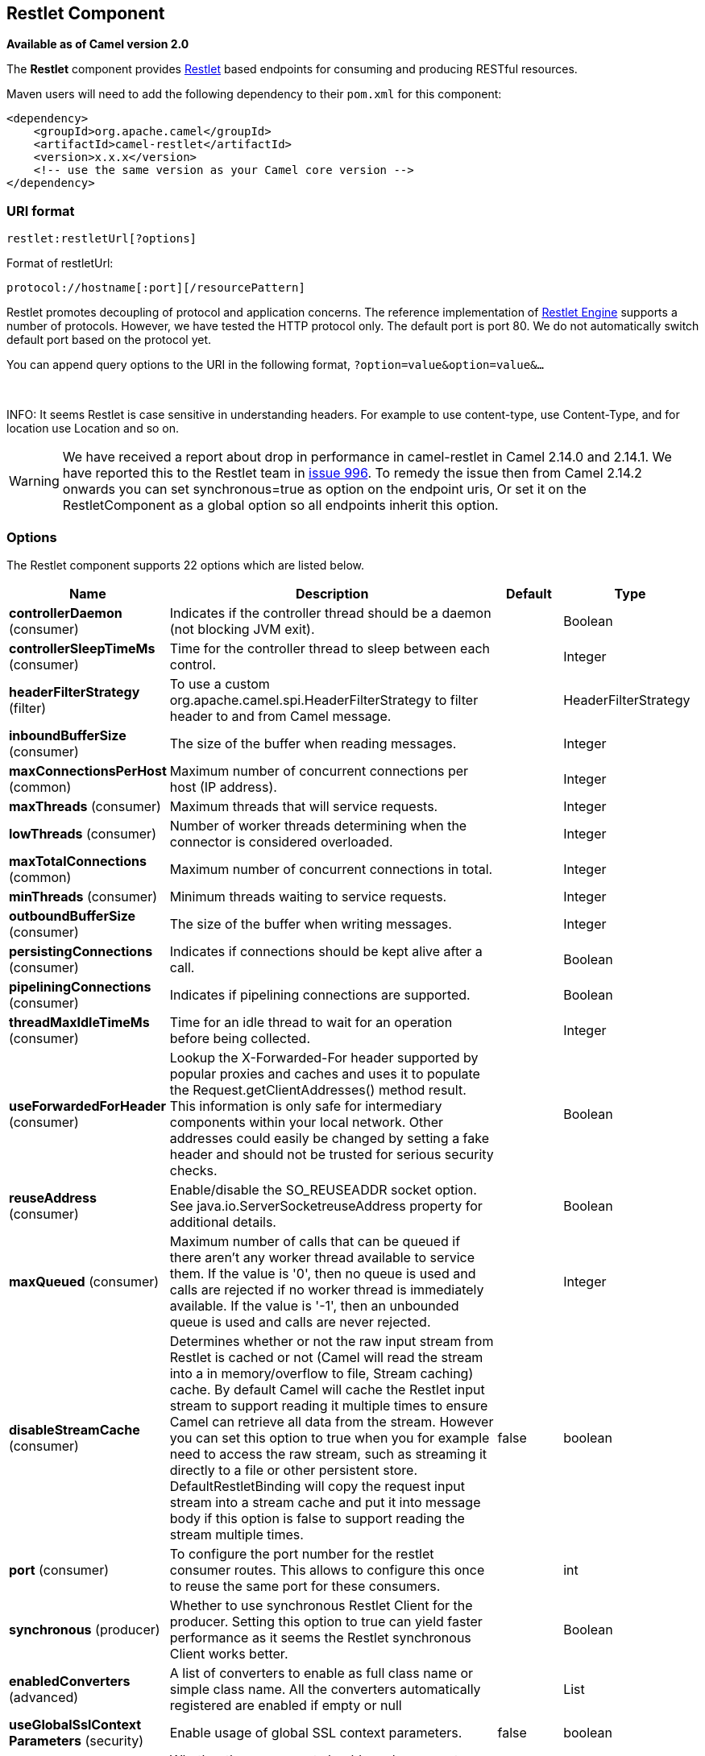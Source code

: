 [[restlet-component]]
== Restlet Component

*Available as of Camel version 2.0*

The *Restlet* component provides http://www.restlet.org[Restlet] based
endpoints for consuming and producing RESTful
resources.

Maven users will need to add the following dependency to their `pom.xml`
for this component:

[source,xml]
------------------------------------------------------------
<dependency>
    <groupId>org.apache.camel</groupId>
    <artifactId>camel-restlet</artifactId>
    <version>x.x.x</version>
    <!-- use the same version as your Camel core version -->
</dependency>
------------------------------------------------------------

=== URI format

[source,text]
----
restlet:restletUrl[?options]
----

Format of restletUrl:

[source,text]
----
protocol://hostname[:port][/resourcePattern]
----

Restlet promotes decoupling of protocol and application concerns. The
reference implementation of
http://www.noelios.com/products/restlet-engine[Restlet Engine] supports
a number of protocols. However, we have tested the HTTP protocol only.
The default port is port 80. We do not automatically switch default port
based on the protocol yet.

You can append query options to the URI in the following format,
`?option=value&option=value&...`

 

INFO: It seems Restlet is case sensitive in understanding headers. For example
to use content-type, use Content-Type, and for location use Location and
so on.

WARNING: We have received a report about drop in performance in camel-restlet in
Camel 2.14.0 and 2.14.1. We have reported this to the Restlet team in
https://github.com/restlet/restlet-framework-java/issues/996[issue 996].
To remedy the issue then from Camel 2.14.2 onwards you can set
synchronous=true as option on the endpoint uris, Or set it on the
RestletComponent as a global option so all endpoints inherit this
option.

=== Options



// component options: START
The Restlet component supports 22 options which are listed below.



[width="100%",cols="2,5,^1,2",options="header"]
|===
| Name | Description | Default | Type
| *controllerDaemon* (consumer) | Indicates if the controller thread should be a daemon (not blocking JVM exit). |  | Boolean
| *controllerSleepTimeMs* (consumer) | Time for the controller thread to sleep between each control. |  | Integer
| *headerFilterStrategy* (filter) | To use a custom org.apache.camel.spi.HeaderFilterStrategy to filter header to and from Camel message. |  | HeaderFilterStrategy
| *inboundBufferSize* (consumer) | The size of the buffer when reading messages. |  | Integer
| *maxConnectionsPerHost* (common) | Maximum number of concurrent connections per host (IP address). |  | Integer
| *maxThreads* (consumer) | Maximum threads that will service requests. |  | Integer
| *lowThreads* (consumer) | Number of worker threads determining when the connector is considered overloaded. |  | Integer
| *maxTotalConnections* (common) | Maximum number of concurrent connections in total. |  | Integer
| *minThreads* (consumer) | Minimum threads waiting to service requests. |  | Integer
| *outboundBufferSize* (consumer) | The size of the buffer when writing messages. |  | Integer
| *persistingConnections* (consumer) | Indicates if connections should be kept alive after a call. |  | Boolean
| *pipeliningConnections* (consumer) | Indicates if pipelining connections are supported. |  | Boolean
| *threadMaxIdleTimeMs* (consumer) | Time for an idle thread to wait for an operation before being collected. |  | Integer
| *useForwardedForHeader* (consumer) | Lookup the X-Forwarded-For header supported by popular proxies and caches and uses it to populate the Request.getClientAddresses() method result. This information is only safe for intermediary components within your local network. Other addresses could easily be changed by setting a fake header and should not be trusted for serious security checks. |  | Boolean
| *reuseAddress* (consumer) | Enable/disable the SO_REUSEADDR socket option. See java.io.ServerSocketreuseAddress property for additional details. |  | Boolean
| *maxQueued* (consumer) | Maximum number of calls that can be queued if there aren't any worker thread available to service them. If the value is '0', then no queue is used and calls are rejected if no worker thread is immediately available. If the value is '-1', then an unbounded queue is used and calls are never rejected. |  | Integer
| *disableStreamCache* (consumer) | Determines whether or not the raw input stream from Restlet is cached or not (Camel will read the stream into a in memory/overflow to file, Stream caching) cache. By default Camel will cache the Restlet input stream to support reading it multiple times to ensure Camel can retrieve all data from the stream. However you can set this option to true when you for example need to access the raw stream, such as streaming it directly to a file or other persistent store. DefaultRestletBinding will copy the request input stream into a stream cache and put it into message body if this option is false to support reading the stream multiple times. | false | boolean
| *port* (consumer) | To configure the port number for the restlet consumer routes. This allows to configure this once to reuse the same port for these consumers. |  | int
| *synchronous* (producer) | Whether to use synchronous Restlet Client for the producer. Setting this option to true can yield faster performance as it seems the Restlet synchronous Client works better. |  | Boolean
| *enabledConverters* (advanced) | A list of converters to enable as full class name or simple class name. All the converters automatically registered are enabled if empty or null |  | List
| *useGlobalSslContext Parameters* (security) | Enable usage of global SSL context parameters. | false | boolean
| *resolveProperty Placeholders* (advanced) | Whether the component should resolve property placeholders on itself when starting. Only properties which are of String type can use property placeholders. | true | boolean
|===
// component options: END




// endpoint options: START
The Restlet endpoint is configured using URI syntax:

----
restlet:protocol:host:port/uriPattern
----

with the following path and query parameters:

==== Path Parameters (4 parameters):


[width="100%",cols="2,5,^1,2",options="header"]
|===
| Name | Description | Default | Type
| *protocol* | *Required* The protocol to use which is http or https |  | String
| *host* | *Required* The hostname of the restlet service |  | String
| *port* | *Required* The port number of the restlet service | 80 | int
| *uriPattern* | The resource pattern such as /customer/id |  | String
|===


==== Query Parameters (18 parameters):


[width="100%",cols="2,5,^1,2",options="header"]
|===
| Name | Description | Default | Type
| *restletMethod* (common) | On a producer endpoint, specifies the request method to use. On a consumer endpoint, specifies that the endpoint consumes only restletMethod requests. | GET | Method
| *bridgeErrorHandler* (consumer) | Allows for bridging the consumer to the Camel routing Error Handler, which mean any exceptions occurred while the consumer is trying to pickup incoming messages, or the likes, will now be processed as a message and handled by the routing Error Handler. By default the consumer will use the org.apache.camel.spi.ExceptionHandler to deal with exceptions, that will be logged at WARN or ERROR level and ignored. | false | boolean
| *restletMethods* (consumer) | Specify one or more methods separated by commas (e.g. restletMethods=post,put) to be serviced by a restlet consumer endpoint. If both restletMethod and restletMethods options are specified, the restletMethod setting is ignored. The possible methods are: ALL,CONNECT,DELETE,GET,HEAD,OPTIONS,PATCH,POST,PUT,TRACE |  | String
| *disableStreamCache* (consumer) | Determines whether or not the raw input stream from Restlet is cached or not (Camel will read the stream into a in memory/overflow to file, Stream caching) cache. By default Camel will cache the Restlet input stream to support reading it multiple times to ensure Camel can retrieve all data from the stream. However you can set this option to true when you for example need to access the raw stream, such as streaming it directly to a file or other persistent store. DefaultRestletBinding will copy the request input stream into a stream cache and put it into message body if this option is false to support reading the stream multiple times. | false | boolean
| *exceptionHandler* (consumer) | To let the consumer use a custom ExceptionHandler. Notice if the option bridgeErrorHandler is enabled then this options is not in use. By default the consumer will deal with exceptions, that will be logged at WARN or ERROR level and ignored. |  | ExceptionHandler
| *exchangePattern* (consumer) | Sets the exchange pattern when the consumer creates an exchange. |  | ExchangePattern
| *restletUriPatterns* (consumer) | *Deprecated* Specify one ore more URI templates to be serviced by a restlet consumer endpoint, using the notation to reference a List in the Camel Registry. If a URI pattern has been defined in the endpoint URI, both the URI pattern defined in the endpoint and the restletUriPatterns option will be honored. |  | List
| *connectTimeout* (producer) | The Client will give up connection if the connection is timeout, 0 for unlimited wait. | 30000 | int
| *cookieHandler* (producer) | Configure a cookie handler to maintain a HTTP session |  | CookieHandler
| *socketTimeout* (producer) | The Client socket receive timeout, 0 for unlimited wait. | 30000 | int
| *throwExceptionOnFailure* (producer) | Whether to throw exception on a producer failure. If this option is false then the http status code is set as a message header which can be checked if it has an error value. | true | boolean
| *autoCloseStream* (producer) | Whether to auto close the stream representation as response from calling a REST service using the restlet producer. If the response is streaming and the option streamRepresentation is enabled then you may want to auto close the InputStream from the streaming response to ensure the input stream is closed when the Camel Exchange is done being routed. However if you need to read the stream outside a Camel route, you may need to not auto close the stream. | false | boolean
| *streamRepresentation* (producer) | Whether to support stream representation as response from calling a REST service using the restlet producer. If the response is streaming then this option can be enabled to use an java.io.InputStream as the message body on the Camel Message body. If using this option you may want to enable the autoCloseStream option as well to ensure the input stream is closed when the Camel Exchange is done being routed. However if you need to read the stream outside a Camel route, you may need to not auto close the stream. | false | boolean
| *headerFilterStrategy* (advanced) | To use a custom HeaderFilterStrategy to filter header to and from Camel message. |  | HeaderFilterStrategy
| *restletBinding* (advanced) | To use a custom RestletBinding to bind between Restlet and Camel message. |  | RestletBinding
| *synchronous* (advanced) | Sets whether synchronous processing should be strictly used, or Camel is allowed to use asynchronous processing (if supported). | false | boolean
| *restletRealm* (security) | To configure the security realms of restlet as a map. |  | Map
| *sslContextParameters* (security) | To configure security using SSLContextParameters. |  | SSLContextParameters
|===
// endpoint options: END


=== Message Headers

[width="100%",cols="10%,10%,80%",options="header",]
|===
|Name |Type |Description

|`Content-Type` |`String` |Specifies the content type, which can be set on the OUT message by the
application/processor. The value is the `content-type` of the response
message. If this header is not set, the content type is based on the
object type of the OUT message body. In Camel 2.3 onward, if the
Content-Type header is specified in the Camel IN message, the value of
the header determine the content type for the Restlet request message.  
Otherwise, it is defaulted to "application/x-www-form-urlencoded'. Prior
to release 2.3, it is not possible to change the request content type
default.

|`CamelAcceptContentType` |`String` |*Since Camel 2.9.3, 2.10.0:* The HTTP Accept request header.

|`CamelHttpMethod` |`String` |The HTTP request method. This is set in the IN message header.

|`CamelHttpQuery` |`String` |The query string of the request URI. It is set on the IN message by
`DefaultRestletBinding` when the restlet component receives a request.

|`CamelHttpResponseCode` |`String` or `Integer` |The response code can be set on the OUT message by the
application/processor. The value is the response code of the response
message. If this header is not set, the response code is set by the
restlet runtime engine.

|`CamelHttpUri` |`String` |The HTTP request URI. This is set in the IN message header.

|`CamelRestletLogin` |`String` |Login name for basic authentication. It is set on the IN message by the
application and gets filtered before the restlet request header by
Camel.

|`CamelRestletPassword` |`String` |Password name for basic authentication. It is set on the IN message by
the application and gets filtered before the restlet request header by
Camel.

|`CamelRestletRequest` |`Request` |*Camel 2.8:* The `org.restlet.Request` object which holds all request
details.

|`CamelRestletResponse` |`Response` |*Camel 2.8:* The `org.restlet.Response` object. You can use this to
create responses using the API from Restlet. See examples below.

|`org.restlet.*` |  |Attributes of a Restlet message that get propagated to Camel IN headers.

|`cache-control` |`String` or `List<CacheDirective>` |*Camel 2.11:* User can set the cache-control with the String value or
the List of CacheDirective of Restlet from the camel message header.
|===

=== Message Body

Camel will store the restlet response from the external server on the
OUT body. All headers from the IN message will be copied to the OUT
message, so that headers are preserved during routing.

=== Samples

==== Restlet Endpoint with Authentication

The following route starts a `restlet` consumer endpoint that listens
for `POST` requests on http://localhost:8080. The processor creates a
response that echoes the request body and the value of the `id` header.

The `restletRealm` setting in the URI query is used to look up a Realm
Map in the registry. If this option is specified, the restlet consumer
uses the information to authenticate user logins. Only _authenticated_
requests can access the resources. In this sample, we create a Spring
application context that serves as a registry. The bean ID of the Realm
Map should match the _restletRealmRef_.

The following sample starts a `direct` endpoint that sends requests to
the server on http://localhost:8080 (that is, our restlet consumer
endpoint).

That is all we need. We are ready to send a request and try out the
restlet component:

The sample client sends a request to the `direct:start-auth` endpoint
with the following headers:

* `CamelRestletLogin` (used internally by Camel)
* `CamelRestletPassword` (used internally by Camel)
* `id` (application header)

NOTE: `org.apache.camel.restlet.auth.login` and
`org.apache.camel.restlet.auth.password` will not be propagated as
Restlet header.

The sample client gets a response like the following:

[source,text]
----
received [<order foo='1'/>] as an order id = 89531
----

==== Single restlet endpoint to service multiple methods and URI templates (deprecated)

This functionality is *deprecated* so do NOT use!

It is possible to create a single route to service multiple HTTP methods
using the `restletMethods` option. This snippet also shows how to
retrieve the request method from the header:

In addition to servicing multiple methods, the next snippet shows how to
create an endpoint that supports multiple URI templates using the
`restletUriPatterns` option. The request URI is available in the header
of the IN message as well. If a URI pattern has been defined in the
endpoint URI (which is not the case in this sample), both the URI
pattern defined in the endpoint and the `restletUriPatterns` option will
be honored.

The `restletUriPatterns=#uriTemplates` option references the
`List<String>` bean defined in the Spring XML configuration.

[source,xml]
----
<util:list id="uriTemplates">
    <value>/users/{username}</value>
    <value>/atom/collection/{id}/component/{cid}</value>
</util:list>
----

==== Using Restlet API to populate response

*Available as of Camel 2.8*

You may want to use the `org.restlet.Response` API to populate the
response. This gives you full access to the Restlet API and fine grained
control of the response. See the route snippet below where we generate
the response from an inlined Camel Processor:

*Generating response using Restlet Response API*

==== Configuring max threads on component

To configure the max threads options you must do this on the component,
such as:

[source,xml]
----
<bean id="restlet" class="org.apache.camel.component.restlet.RestletComponent">
  <property name="maxThreads" value="100"/>
</bean>
----

==== Using the Restlet servlet within a webapp

*Available as of Camel 2.8* +
 There are
http://www.restlet.org/documentation/2.0/jee/ext/org/restlet/ext/servlet/ServerServlet.html[three
possible ways] to configure a Restlet application within a servlet
container and using the subclassed SpringServerServlet enables
configuration within Camel by injecting the Restlet Component.

Use of the Restlet servlet within a servlet container enables routes to
be configured with relative paths in URIs (removing the restrictions of
hard-coded absolute URIs) and for the hosting servlet container to
handle incoming requests (rather than have to spawn a separate server
process on a new port).

To configure, add the following to your camel-context.xml;

[source,xml]
----
<camelContext>
  <route id="RS_RestletDemo">
    <from uri="restlet:/demo/{id}" />
    <transform>
      <simple>Request type : ${header.CamelHttpMethod} and ID : ${header.id}</simple>
    </transform>
  </route> 
</camelContext>

<bean id="RestletComponent" class="org.restlet.Component" />

<bean id="RestletComponentService" class="org.apache.camel.component.restlet.RestletComponent">
  <constructor-arg index="0">
    <ref bean="RestletComponent" />
  </constructor-arg>
</bean>
----

And add this to your web.xml;

[source,xml]
----
<!-- Restlet Servlet -->
<servlet>
  <servlet-name>RestletServlet</servlet-name>
  <servlet-class>org.restlet.ext.spring.SpringServerServlet</servlet-class>
  <init-param>
    <param-name>org.restlet.component</param-name>
    <param-value>RestletComponent</param-value>
  </init-param>
</servlet>

<servlet-mapping>
  <servlet-name>RestletServlet</servlet-name>
  <url-pattern>/rs/*</url-pattern>
</servlet-mapping>
----

You will then be able to access the deployed route at
`http://localhost:8080/mywebapp/rs/demo/1234` where;

`localhost:8080` is the server and port of your servlet container +
 `mywebapp` is the name of your deployed webapp +
 Your browser will then show the following content;

[source,text]
----
"Request type : GET and ID : 1234"
----

You will need to add dependency on the Spring extension to restlet which
you can do in your Maven pom.xml file:

[source,xml]
----
<dependency>
  <groupId>org.restlet.jee</groupId>
  <artifactId>org.restlet.ext.spring</artifactId>
  <version>${restlet-version}</version>
</dependency>
----

And you would need to add dependency on the restlet maven repository as
well:

[source,xml]
----
<repository>  
   <id>maven-restlet</id>  
   <name>Public online Restlet repository</name>  
   <url>https://maven.restlet.com</url>
</repository>
----

